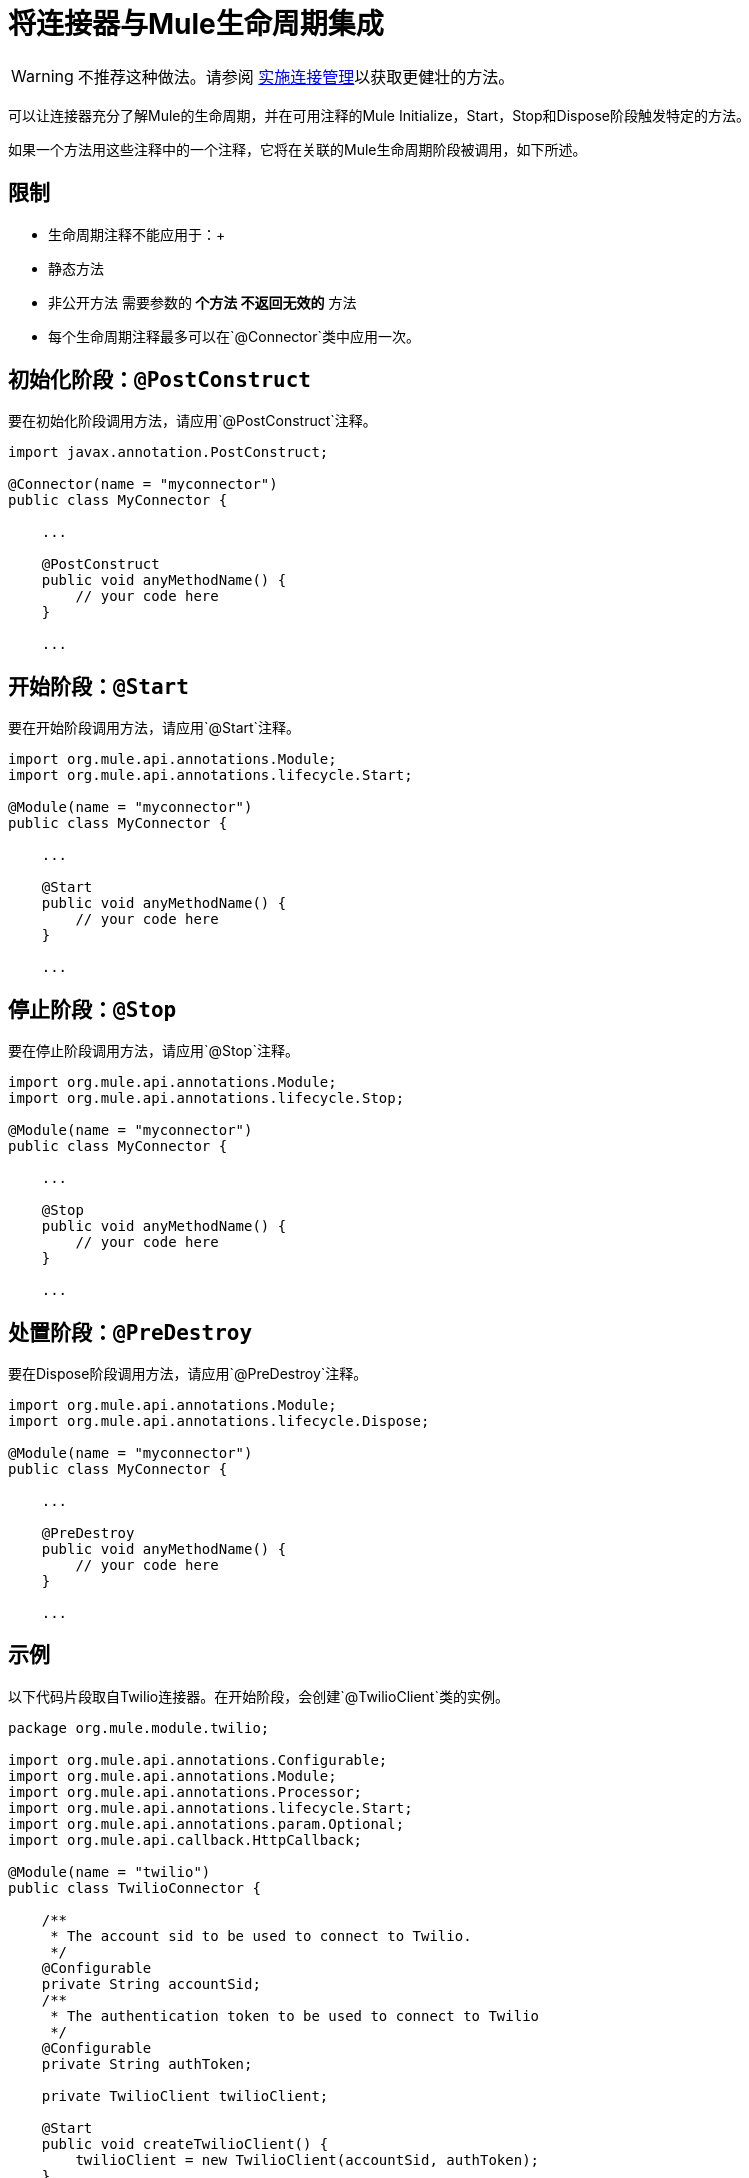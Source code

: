 = 将连接器与Mule生命周期集成

[WARNING]
不推荐这种做法。请参阅 link:/anypoint-connector-devkit/v/3.4/implementing-connection-management[实施连接管理]以获取更健壮的方法。

可以让连接器充分了解Mule的生命周期，并在可用注释的Mule Initialize，Start，Stop和Dispose阶段触发特定的方法。

如果一个方法用这些注释中的一个注释，它将在关联的Mule生命周期阶段被调用，如下所述。



== 限制

* 生命周期注释不能应用于：+
* 静态方法
* 非公开方法
需要参数的** 个方法
不返回无效的** 方法
* 每个生命周期注释最多可以在`@Connector`类中应用一次。

== 初始化阶段：`@PostConstruct`

要在初始化阶段调用方法，请应用`@PostConstruct`注释。

[source, code, linenums]
----
import javax.annotation.PostConstruct;
 
@Connector(name = "myconnector")
public class MyConnector {
 
    ...
 
    @PostConstruct
    public void anyMethodName() {
        // your code here
    }
 
    ...
----

== 开始阶段：`@Start`

要在开始阶段调用方法，请应用`@Start`注释。

[source, java, linenums]
----
import org.mule.api.annotations.Module;
import org.mule.api.annotations.lifecycle.Start;
 
@Module(name = "myconnector")
public class MyConnector {
 
    ...
 
    @Start
    public void anyMethodName() {
        // your code here
    }
 
    ...
----

== 停止阶段：`@Stop`

要在停止阶段调用方法，请应用`@Stop`注释。

[source, java, linenums]
----
import org.mule.api.annotations.Module;
import org.mule.api.annotations.lifecycle.Stop;
 
@Module(name = "myconnector")
public class MyConnector {
 
    ...
 
    @Stop
    public void anyMethodName() {
        // your code here
    }
 
    ...
----

== 处置阶段：`@PreDestroy`

要在Dispose阶段调用方法，请应用`@PreDestroy`注释。

[source, java, linenums]
----
import org.mule.api.annotations.Module;
import org.mule.api.annotations.lifecycle.Dispose;
 
@Module(name = "myconnector")
public class MyConnector {
 
    ...
 
    @PreDestroy
    public void anyMethodName() {
        // your code here
    }
 
    ...
----

== 示例

以下代码片段取自Twilio连接器。在开始阶段，会创建`@TwilioClient`类的实例。

[source, java, linenums]
----
package org.mule.module.twilio;
 
import org.mule.api.annotations.Configurable;
import org.mule.api.annotations.Module;
import org.mule.api.annotations.Processor;
import org.mule.api.annotations.lifecycle.Start;
import org.mule.api.annotations.param.Optional;
import org.mule.api.callback.HttpCallback;
 
@Module(name = "twilio")
public class TwilioConnector {
 
    /**
     * The account sid to be used to connect to Twilio.
     */
    @Configurable
    private String accountSid;
    /**
     * The authentication token to be used to connect to Twilio
     */
    @Configurable
    private String authToken;
 
    private TwilioClient twilioClient;
 
    @Start
    public void createTwilioClient() {
        twilioClient = new TwilioClient(accountSid, authToken);
    }
----

在Rest Jersey客户端示例中也使用了与Mule生命周期的集成。

== 另请参阅

阅读更多关于可以为连接器添加功能的其他高级主题：

*  link:/anypoint-connector-devkit/v/3.4/http-callbacks[HTTP回调]
*  link:/anypoint-connector-devkit/v/3.4/handling-data-types-for-configurable-properties[处理可配置属性的数据类型]
*  link:/anypoint-connector-devkit/v/3.4/architectural-considerations-with-connectors-and-the-mule-container[连接器和Mule容器的体系结构考虑]
*  link:/anypoint-connector-devkit/v/3.4/injecting-mule-managers-into-anypoint-connectors[将Mule管理器注入Anypoint连接器]
*  link:/anypoint-connector-devkit/v/3.4/supporting-datasense-with-dynamic-data-models[支持DataSense与动态数据模型]
*  link:/anypoint-connector-devkit/v/3.4/implementing-datasense-query-language-support[实施DataSense查询语言支持]
